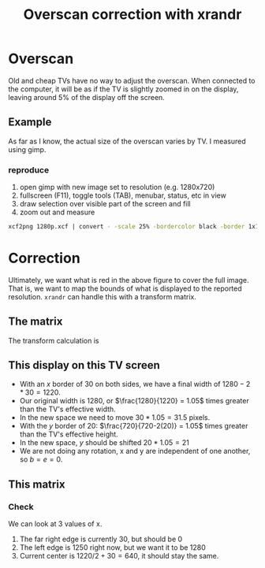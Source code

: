 #+TITLE: Overscan correction with xrandr

* Overscan
Old and cheap TVs have no way to adjust the overscan. 
When connected to the computer, it will be as if the TV is slightly zoomed in on the display, 
leaving around 5% of the display off the screen.

** Example
    As far as I know, the actual size of the overscan varies by TV. I measured using gimp.
   #+NAME: fig:screen
      [[./720p.png]]

*** reproduce
   1. open gimp with new image set to resolution (e.g. 1280x720)
   2. fullscreen (F11), toggle tools (TAB), menubar, status, etc in view
   3. draw selection over visible part of the screen and fill
   4. zoom out and measure
   #+BEGIN_SRC bash
  xcf2png 1280p.xcf | convert - -scale 25% -bordercolor black -border 1x1 1280p_border.png
  #+END_SRC
     

* Correction

Ultimately, we want what is red in the above figure to cover the full image.
That is, we want to map the bounds of what is displayed to the reported resolution.
~xrandr~ can handle this with a transform matrix.

** The matrix
  The transform calculation is
\begin{equation}
\begin{bmatrix} x_{out} \\ y_{out} \\ z \end{bmatrix}
=
\begin{bmatrix}
  a & b & c \\
  d & e & f \\
  0 & 0 & 1
 \end{bmatrix}  \times \begin{bmatrix} x_{in} \\ y_{in} \\ z \end{bmatrix} 
\end{equation}

** This display on this TV screen

  * With an $x$ border of 30 on both sides, we have a final width of $1280-2*30 = 1220$.
  * Our original width is 1280, or $\frac{1280}{1220} = 1.05$ times greater than the TV's effective width.
  * In the new space we need to move $30*1.05=31.5$ pixels.
  * With the $y$ border of 20: $\frac{720}{720-2(20)} = 1.05$ times greater than the TV's effective height.
  * In the new space, $y$ should be shifted $20*1.05 = 21$
  * We are not doing any rotation, x and y are independent of one another, so $b=e=0$.

** This matrix

\begin{bmatrix}
  1.05 & 0 & -32 \\
  0 & 1.05 & -21 \\
  0 & 0 & 1
 \end{bmatrix}
*** Check
We can look at 3 values of x.
 1. The far right edge is currently $30$, but should be $0$
 2. The left edge is $1250$ right now, but we want it to be $1280$
 3. Current center is $1220/2 + 30 = 640$, it should stay the same.


\begin{equation} \label{x_out}
\begin{split}
x_{out} &= a  x_{in} + b y_{in} + c  \\
        &= a  x_{in} + c  \\
        &= 1.05  x_{in} -32
\end{split}
\end{equation}

\begin{align*}
$x_{\text{new left}}  &= 1.05(30)   -32 &= -.5 \\
$x_{\text{new right}} &= 1.05(1250) -32 &= 1280.5 \\
$x_{\text{center}}    &= 1.05(640)  -32 &= 640 \\
\end{align*}
